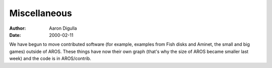 =============
Miscellaneous
=============

:Author: Aaron Digulla
:Date:   2000-02-11

We have begun to move contributed software (for example, examples from
Fish disks and Aminet, the small and big games) outside of AROS.
These things have now their own graph (that's why the size of AROS
became smaller last week) and the code is in AROS/contrib.
